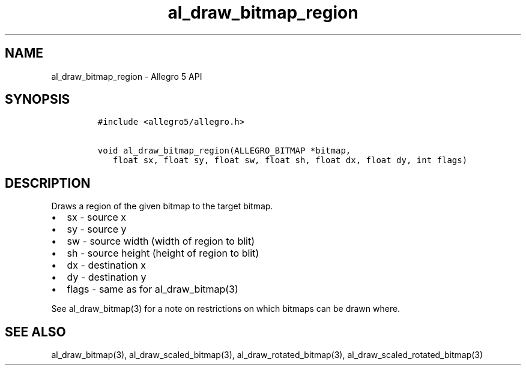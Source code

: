 .\" Automatically generated by Pandoc 3.1.3
.\"
.\" Define V font for inline verbatim, using C font in formats
.\" that render this, and otherwise B font.
.ie "\f[CB]x\f[]"x" \{\
. ftr V B
. ftr VI BI
. ftr VB B
. ftr VBI BI
.\}
.el \{\
. ftr V CR
. ftr VI CI
. ftr VB CB
. ftr VBI CBI
.\}
.TH "al_draw_bitmap_region" "3" "" "Allegro reference manual" ""
.hy
.SH NAME
.PP
al_draw_bitmap_region - Allegro 5 API
.SH SYNOPSIS
.IP
.nf
\f[C]
#include <allegro5/allegro.h>

void al_draw_bitmap_region(ALLEGRO_BITMAP *bitmap,
   float sx, float sy, float sw, float sh, float dx, float dy, int flags)
\f[R]
.fi
.SH DESCRIPTION
.PP
Draws a region of the given bitmap to the target bitmap.
.IP \[bu] 2
sx - source x
.IP \[bu] 2
sy - source y
.IP \[bu] 2
sw - source width (width of region to blit)
.IP \[bu] 2
sh - source height (height of region to blit)
.IP \[bu] 2
dx - destination x
.IP \[bu] 2
dy - destination y
.IP \[bu] 2
flags - same as for al_draw_bitmap(3)
.PP
See al_draw_bitmap(3) for a note on restrictions on which bitmaps can be
drawn where.
.SH SEE ALSO
.PP
al_draw_bitmap(3), al_draw_scaled_bitmap(3), al_draw_rotated_bitmap(3),
al_draw_scaled_rotated_bitmap(3)
